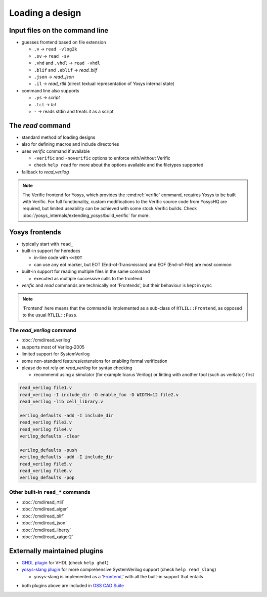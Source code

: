 Loading a design
----------------

.. _input files:

Input files on the command line
~~~~~~~~~~~~~~~~~~~~~~~~~~~~~~~

- guesses frontend based on file extension

  + ``.v`` -> ``read -vlog2k``
  + ``.sv`` -> ``read -sv``
  + ``.vhd`` and ``.vhdl`` -> ``read -vhdl``
  + ``.blif`` and ``.eblif`` -> `read_blif`
  + ``.json`` -> `read_json`
  + ``.il`` -> `read_rtlil` (direct textual representation of Yosys internal
    state)

- command line also supports

  + ``.ys`` -> `script`
  + ``.tcl`` -> `tcl`
  + ``-`` -> reads stdin and treats it as a script

The `read` command
~~~~~~~~~~~~~~~~~~

- standard method of loading designs
- also for defining macros and include directories
- uses `verific` command if available

  + ``-verific`` and ``-noverific`` options to enforce with/without Verific
  + check ``help read`` for more about the options available and the filetypes
    supported

- fallback to `read_verilog`

.. note::

   The Verific frontend for Yosys, which provides the :cmd:ref:`verific`
   command, requires Yosys to be built with Verific.  For full functionality,
   custom modifications to the Verific source code from YosysHQ are required,
   but limited useability can be achieved with some stock Verific builds.  Check
   :doc:`/yosys_internals/extending_yosys/build_verific` for more.

.. _Frontend:

Yosys frontends
~~~~~~~~~~~~~~~

- typically start with ``read_``
- built-in support for heredocs

  + in-line code with ``<<EOT``
  + can use any eot marker, but EOT (End-of-Transmission) and EOF
    (End-of-File) are most common

- built-in support for reading multiple files in the same command

  + executed as multiple successive calls to the frontend

- `verific` and `read` commands are technically not 'Frontends', but their
  behaviour is kept in sync

.. note::

   'Frontend' here means that the command is implemented as a sub-class of
   ``RTLIL::Frontend``, as opposed to the usual ``RTLIL::Pass``.

.. todo:: link note to as-yet non-existent section on ``RTLIL::Pass`` under 
          :doc:`/yosys_internals/extending_yosys/index`

The `read_verilog` command
""""""""""""""""""""""""""

- :doc:`/cmd/read_verilog`
- supports most of Verilog-2005
- limited support for SystemVerilog
- some non-standard features/extensions for enabling formal verification
- please do not rely on `read_verilog` for syntax checking

  + recommend using a simulator (for example Icarus Verilog) or linting with
    another tool (such as verilator) first

.. todo:: figure out this example code block

.. code-block:: yoscrypt

    read_verilog file1.v
    read_verilog -I include_dir -D enable_foo -D WIDTH=12 file2.v
    read_verilog -lib cell_library.v

    verilog_defaults -add -I include_dir
    read_verilog file3.v
    read_verilog file4.v
    verilog_defaults -clear

    verilog_defaults -push
    verilog_defaults -add -I include_dir
    read_verilog file5.v
    read_verilog file6.v
    verilog_defaults -pop

Other built-in ``read_*`` commands
""""""""""""""""""""""""""""""""""

- :doc:`/cmd/read_rtlil`
- :doc:`/cmd/read_aiger`
- :doc:`/cmd/read_blif`
- :doc:`/cmd/read_json`
- :doc:`/cmd/read_liberty`
- :doc:`/cmd/read_xaiger2`

.. TODO:: does `write_file` count?

Externally maintained plugins
~~~~~~~~~~~~~~~~~~~~~~~~~~~~~

- `GHDL plugin`_ for VHDL (check ``help ghdl``)
- `yosys-slang plugin`_ for more comprehensive SystemVerilog support (check
  ``help read_slang``)

  + yosys-slang is implemented as a '`Frontend`_,' with all the built-in support
    that entails

.. _GHDL plugin: https://github.com/ghdl/ghdl-yosys-plugin
.. _yosys-slang plugin: https://github.com/povik/yosys-slang

- both plugins above are included in `OSS CAD Suite`_

.. _OSS CAD Suite: https://github.com/YosysHQ/oss-cad-suite-build
